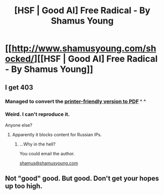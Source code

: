 #+TITLE: [HSF | Good AI] Free Radical - By Shamus Young

* [[http://www.shamusyoung.com/shocked/][[HSF | Good AI] Free Radical - By Shamus Young]]
:PROPERTIES:
:Author: traverseda
:Score: 7
:DateUnix: 1398634957.0
:DateShort: 2014-Apr-28
:END:

** I get 403
:PROPERTIES:
:Author: hxka
:Score: 2
:DateUnix: 1398661969.0
:DateShort: 2014-Apr-28
:END:

*** Managed to convert the [[https://drive.google.com/uc?export=download&id=0BxFRUeX-WeahQU9OS3VobnNKbm8][printer-friendly version to PDF]] ^ ^
:PROPERTIES:
:Author: _brightwing
:Score: 2
:DateUnix: 1398725112.0
:DateShort: 2014-Apr-29
:END:


*** Weird. I can't reproduce it.

Anyone else?
:PROPERTIES:
:Author: traverseda
:Score: 1
:DateUnix: 1398693015.0
:DateShort: 2014-Apr-28
:END:

**** Apparently it blocks content for Russian IPs.
:PROPERTIES:
:Author: hxka
:Score: 1
:DateUnix: 1398703671.0
:DateShort: 2014-Apr-28
:END:

***** ...Why in the hell?

You could email the author.

[[mailto:shamus@shamusyoung.com][shamus@shamusyoung.com]]
:PROPERTIES:
:Author: traverseda
:Score: 1
:DateUnix: 1398704411.0
:DateShort: 2014-Apr-28
:END:


** Not "good" good. But good. Don't get your hopes up too high.
:PROPERTIES:
:Author: traverseda
:Score: 1
:DateUnix: 1398635060.0
:DateShort: 2014-Apr-28
:END:
